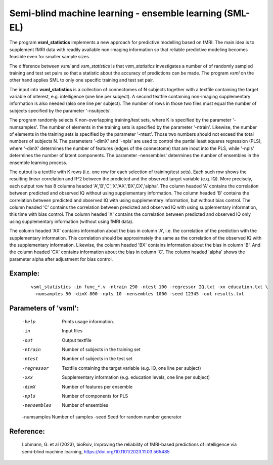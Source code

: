 Semi-blind machine learning - ensemble learning (SML-EL)
===========================================================

The program **vsml_statistics** implements a new approach for predictive modelling based on fMRI.
The main idea is to supplement fMRI data with readily available non-imaging information so 
that reliable predictive modeling becomes feasible even for smaller sample sizes.

The difference between *vsml* and *vsm_statistics* is that *vsm_statistics* investigates a number of
of randomly sampled training and test set pairs so that a statistic about the accuracy of predictions
can be made. The program *vsml* on the other hand applies SML to only one specific training and
test set pair.

The input into **vsml_statistics** is a collection of connectomes of N subjects together with a
textfile containing the target variable of interest, e.g. intelligence (one line per subject).
A second textfile containing non-imaging supplementary information is also needed (also one line per subject).
The number of rows in those two files must equal the number of subjects specified by the parameter '-nsubjects'.

The program randomly selects K non-overlapping training/test sets, where K is specified by the parameter '-numsamples'.
The number of elements in the training sets is specified by the parameter '-ntrain'.
Likewise, the number of elements in the training sets is specified by the parameter '-ntest'.
Those two numbers should not exceed the total numbers of subjects N.
The parameters '-dimX' and '-npls' are used to control the partial least squares regression (PLS),
where '-dimX' determines the number of features (edges of the connectome) that are inout into the PLS,
while '-npls' determines the number of latent components.
The parameter -nensembles' determines the number of ensembles in the ensemble learning process.


The output is a textfile with K rows (i.e. one row for each selection of training/test sets).
Each such row shows the resulting linear correlation and R^2 between the predicted and the
observed target variable (e.q. IQ). More precisely, each output row has 8 columns headed
'A','B','C','X','AX','BX',CX','alpha'.
The column headed 'A' contains the correlation between predicted and observed IQ without using
supplementary information.
The column headed 'B' contains the correlation between predicted and observed IQ with using
supplementary information, but without bias control.
The column headed 'C' contains the correlation between predicted and observed IQ with using
supplementary information, this time with bias control.
The column headed 'X' contains the correlation between predicted and observed IQ only using
supplementary information (without using fMRI data).

The column headed 'AX' contains information about the bias in column 'A',
i.e. the correlation of the prediction with the supplementary information. This correlation
should be approximately the same as the correlation of the observed IQ with the supplementary information.
Likewise, the column headed 'BX' contains information about the bias in column 'B'.
And the column headed 'CX' contains information about the bias in column 'C'.
The column headed 'alpha' shows the parameter alpha after adjustment for bias control.



Example:
^^^^^^^^^^^^

 :: 
 
   vsml_statistics -in func_*.v -ntrain 290 -ntest 100 -regressor IQ.txt -xx education.txt \
    -numsamples 50 -dimX 800 -npls 10 -nensembles 1000 -seed 12345 -out results.txt





Parameters of 'vsml':
^^^^^^^^^^^^^^^^^^^^^^^

 -help       Prints usage information.
 -in         Input files
 -out        Output textfile
 -ntrain     Number of subjects in the training set
 -ntest      Number of subjects in the test set
 -regressor  Textfile containing the target variable (e.g. IQ, one line per subject)
 -xxx        Supplementary information (e.g. education levels, one line per subject)
 -dimX       Number of features per ensemble
 -npls       Number of components for PLS
 -nensembles   Number of ensembles
 -numsamples Number of samples
 -seed       Seed for random number generator


.. index:: vsml_statistics



Reference:
^^^^^^^^^^^^^^^^^^^^^^

 Lohmann, G. et al (2023), bioRxiv, Improving the reliability of fMRI-based predictions of intelligence via semi-blind machine learning, https://doi.org/10.1101/2023.11.03.565485

